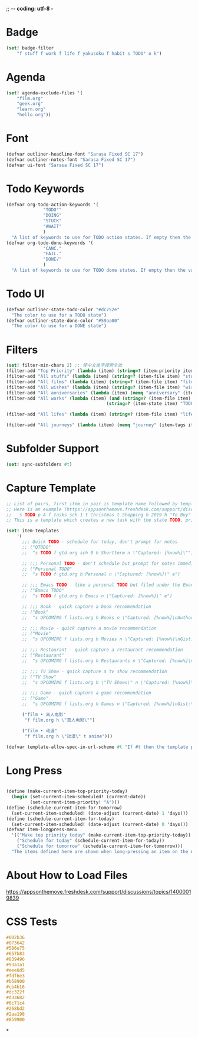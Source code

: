 ;; -*- coding: utf-8 -*
* Badge
#+BEGIN_SRC scheme
  (set! badge-filter
      "f stuff f work f life f yakusoku f habit s TODO° o k")
#+END_SRC
* Agenda
#+BEGIN_SRC scheme
  (set! agenda-exclude-files '(
      "film.org"
      "geek.org"
      "learn.org"
      "hello.org"))
#+END_SRC
* Font
#+BEGIN_SRC scheme
  (defvar outliner-headline-font "Sarasa Fixed SC 17")
  (defvar outliner-notes-font "Sarasa Fixed SC 17")
  (defvar ui-font "Sarasa Fixed SC 17")
#+END_SRC
* Todo Keywords
#+begin_src scheme
  (defvar org-todo-action-keywords '(
                "TODO°"
                "DOING"
                "STUCK"
                "AWAIT"
                )
    "A list of keywords to use for TODO action states. If empty then the value entered on the Settings tab is used.")
  (defvar org-todo-done-keywords '(
                "CANC."
                "FAIL."
                "DONE√"
                )
    "A list of keywords to use for TODO done states. If empty then the value entered on the Settings tab is used.")
#+end_src
* Todo UI
#+begin_src scheme
  (defvar outliner-state-todo-color "#dc752e"
    "The color to use for a TODO state")
  (defvar outliner-state-done-color "#59aa00"
    "The color to use for a DONE state")
#+end_src
* Filters
#+begin_src scheme
    (set! filter-min-chars 2) ;; 使中文单字搜索生效
    (filter-add "Top Priority" (lambda (item) (string=? (item-priority item) "A"))) ;; A优先级任务
    (filter-add "All stuffs" (lambda (item) (string=? (item-file item) "stuff.org"))) ;; stuff.org
    (filter-add "All films" (lambda (item) (string=? (item-file item) "film.org"))) ;; film.org
    (filter-add "All wishes" (lambda (item) (string=? (item-file item) "wish.org"))) ;; wish.org
    (filter-add "All anniversaries" (lambda (item) (memq "anniversary" (item-tags item))))
    (filter-add "All works" (lambda (item) (and (string=? (item-file item) "work.org")
                                          (string=? (item-state item) "TODO°"))))

    (filter-add "All lifes" (lambda (item) (string=? (item-file item) "life.org"))) ;; life.org

    (filter-add "All journeys" (lambda (item) (memq "journey" (item-tags item))))

#+end_src
* Subfolder Support
#+begin_src scheme
  (set! sync-subfolders #t)
#+end_src
* Capture Template
#+begin_src scheme
  ;; List of pairs, first item in pair is template name followed by template definition. Templates can also be defined using a beorg extension.
  ;; Here is an example (https://appsonthemove.freshdesk.com/support/discussions/topics/14000015064):
  ;;   s TODO p A f tasks sch 1 t Christmas t Shopping h 2019 h "To Buy"
  ;; This is a template which creates a new task with the state TODO, priority A, in the file tasks, with a scheduled date of tomorrow, the tags Christmas and Shopping, filed under 2019 > To Buy

  (set! item-templates
      '(
        ;;; Quick TODO - schedule for today, don't prompt for notes
        ;; ("QTODO"
        ;;  "s TODO f gtd.org sch 0 h Shortterm n \"Captured: [%now%]\"")

        ;; ;;; Personal TODO - don't schedule but prompt for notes immediately
        ;; ("Personal TODO"
        ;;  "s TODO f gtd.org h Personal n \"Captured: [%now%]\" e")

        ;; ;;; Emacs TODO - like a personal TODO but filed under the Emacs subtree
        ;; ("Emacs TODO"
        ;;  "s TODO f gtd.org h Emacs n \"Captured: [%now%]\" e")

        ;; ;;; Book - quick capture a book recommendation
        ;; ("Book"
        ;;  "s UPCOMING f lists.org h Books n \"Captured: [%now%]\nAuthor(s):\nGist:\nSource:\" e")

        ;; ;;; Movie - quick capture a movie recommendation
        ;; ("Movie"
        ;;  "s UPCOMING f lists.org h Movies n \"Captured: [%now%]\nGist:\nSource:\" e")

        ;; ;;; Restaurant - quick capture a restaurant recommendation
        ;; ("Restaurant"
        ;;  "s UPCOMING f lists.org h Restaurants n \"Captured: [%now%]\nRecommended Dishes:\nSource:\" e")

        ;; ;;; TV Show - quick capture a tv show recommendation
        ;; ("TV Show"
        ;;  "s UPCOMING f lists.org h \"TV Shows\" n \"Captured: [%now%]\nGist:\nSource:\" e")

        ;; ;;; Game - quick capture a game recommendation
        ;; ("Game"
        ;;  "s UPCOMING f lists.org h Games n \"Captured: [%now%]\nGist:\nSource:\" e")

        ("film • 真人电影"
         "f film.org h \"真人电影\"")

        ("film • 动漫"
         "f film.org h \"动漫\" t anime")))

  (defvar template-allow-spec-in-url-scheme #t "If #t then the template parameter in the capture URL scheme can specify the template parameters and not just an existing template")

#+end_src
* Long Press
#+BEGIN_SRC scheme

(define (make-current-item-top-priority-today)
  (begin (set-current-item-scheduled! (current-date))
         (set-current-item-priority! "A")))
(define (schedule-current-item-for-tomorrow)
  (set-current-item-scheduled! (date-adjust (current-date) 1 'days)))
(define (schedule-current-item-for-today)
  (set-current-item-scheduled! (date-adjust (current-date) 0 'days)))
(defvar item-longpress-menu
  '(("Make top priority today" (make-current-item-top-priority-today))
    ("Schedule for today" (schedule-current-item-for-today))
    ("Schedule for tomorrow" (schedule-current-item-for-tomorrow)))
  "The items defined here are shown when long-pressing an item on the Agenda or Tasks tab.")
#+END_SRC
* About How to Load Files
https://appsonthemove.freshdesk.com/support/discussions/topics/14000019839
* CSS Tests
#+begin_src css
  #002b36
  #073642
  #586e75
  #657b83
  #839496
  #93a1a1
  #eee8d5
  #fdf6e3
  #b58900
  #cb4b16
  #dc322f
  #d33682
  #6c71c4
  #268bd2
  #2aa198
  #859900
#+end_src
*

